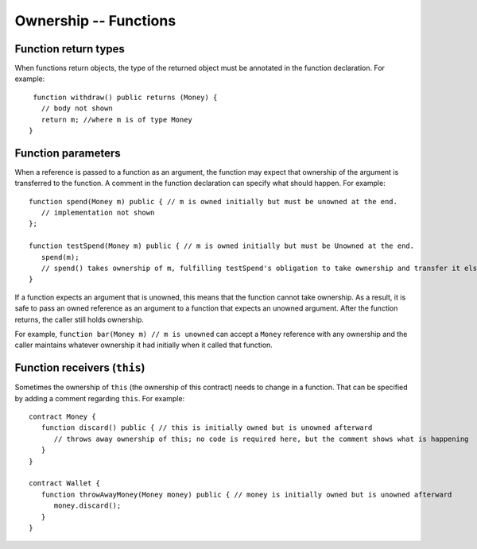 Ownership -- Functions
=============================================================

  
Function return types
------------------------

When functions return objects, the type of the returned object must be annotated in the function declaration. For example:

::

    function withdraw() public returns (Money) {
      // body not shown
      return m; //where m is of type Money
   }



Function parameters
------------------------
When a reference is passed to a function as an argument, the function may expect that ownership of the argument is transferred to the function. A comment in the function declaration can specify what should happen. For example:

::

   function spend(Money m) public { // m is owned initially but must be unowned at the end.
      // implementation not shown
   };

   function testSpend(Money m) public { // m is owned initially but must be Unowned at the end.
      spend(m);
      // spend() takes ownership of m, fulfilling testSpend's obligation to take ownership and transfer it elsewhere. 
   }

If a function expects an argument that is unowned, this means that the function cannot take ownership. 
As a result, it is safe to pass an owned reference as an argument to a function that expects an unowned argument. 
After the function returns, the caller still holds ownership.

 
For example, ``function bar(Money m) // m is unowned`` can accept a 
``Money`` reference with any ownership and the caller maintains whatever ownership it had initially when it called that function.


Function receivers (``this``)
---------------------------------
Sometimes the ownership of ``this`` (the ownership of this contract) needs to change in a function. 
That can be specified by adding  a comment regarding ``this``. For example:

::

   contract Money {
      function discard() public { // this is initially owned but is unowned afterward
         // throws away ownership of this; no code is required here, but the comment shows what is happening
      }
   }

   contract Wallet {
      function throwAwayMoney(Money money) public { // money is initially owned but is unowned afterward
         money.discard();
      }
   }
